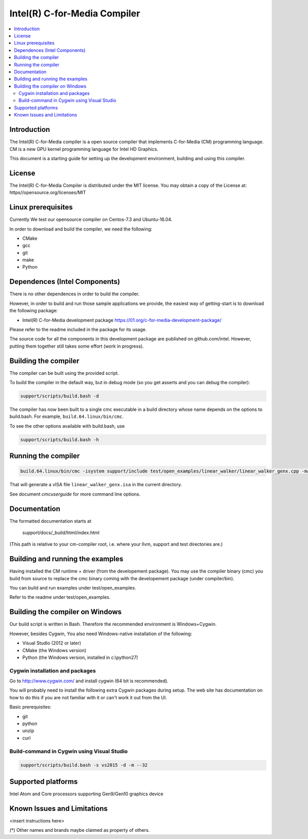 =============================
Intel(R) C-for-Media Compiler
=============================

.. contents::
   :local:
   :depth: 2

Introduction
============

The Intel(R) C-for-Media compiler is a open source compiler that implements C-for-Media (CM) programming language. CM is a new GPU kernel programming language for Intel HD Graphics. 

This document is a starting guide for setting up the development environment, 
building and using this compiler.

License
=======

The Intel(R) C-for-Media Compiler is distributed under the MIT license. You may obtain a copy of the License at: https//opensource.org/licenses/MIT

Linux prerequisites
===================

Currently We test our opensource compiler on Centos-7.3 and Ubuntu-16.04.

In order to download and build the compiler, we need the following:

- CMake
- gcc 
- git
- make
- Python

Dependences (Intel Components)
==============================

There is no other dependences in order to build the compiler.

However, in order to build and run those sample applications we provide, the easiest way of getting-start is to download the following package:

- Intel(R) C-for-Media development package 
  https://01.org/c-for-media-development-package/ 

Please refer to the readme included in the package for its usage.

The source code for all the components in this development package are published on github.com/intel. However, putting them together still takes some effort (work in progress). 

Building the compiler
=====================

The compiler can be built using the provided script. 

To build the compiler in the default way, but in debug mode (so you get asserts
and you can debug the compiler):

.. code-block:: text

  support/scripts/build.bash -d

The compiler has now been built to a single cmc executable in a build
directory whose name depends on the options to build.bash.
For example, ``build.64.linux/bin/cmc``.

To see the other options available with build.bash, use

.. code-block:: text

  support/scripts/build.bash -h

Running the compiler
====================

.. code-block:: text

  build.64.linux/bin/cmc -isystem support/include test/open_examples/linear_walker/linear_walker_genx.cpp -march=SKL

That will generate a vISA file ``linear_walker_genx.isa`` in the current directory.

See document `cmcuserguide` for more command line options.

Documentation
=============

The formatted documentation starts at

  support/docs/_build/html/index.html

(This path is relative to your cm-compiler root, i.e. where your llvm, support
and test directories are.)

Building and running the examples
=================================

Having installed the CM runtime + driver (from the developement package).  You may use the compiler binary (cmc) you build from source to replace the cmc binary coming with the developement package (under compiler/bin).

You can build and run examples under test/open_examples.

Refer to the readme under test/open_examples.

Building the compiler on Windows
================================

Our build script is written in Bash. Therefore the recommended environment is Windows+Cygwin.

However, besides Cygwin, You also need Windows-native installation of the following:

- Visual Studio (2012 or later)
- CMake (the Windows version)
- Python (the Windows version, installed in c:\\python27)

Cygwin installation and packages
^^^^^^^^^^^^^^^^^^^^^^^^^^^^^^^^

Go to http://www.cygwin.com/ and install cygwin (64 bit is recommended).

You will probably need to install the following extra Cygwin 
packages during setup. The web site has documentation on how to do this if
you are not familiar with it or can't work it out from the UI.

Basic prerequisites:

- git
- python
- unzip
- curl

Build-command in Cygwin using Visual Studio
^^^^^^^^^^^^^^^^^^^^^^^^^^^^^^^^^^^^^^^^^^^

.. code-block:: text

  support/scripts/build.bash -s vs2015 -d -m --32

Supported platforms
===================

Intel Atom and Core processors supporting Gen9/Gen10 graphics device

Known Issues and Limitations
============================

<insert instructions here>

(*) Other names and brands maybe claimed as property of others.

